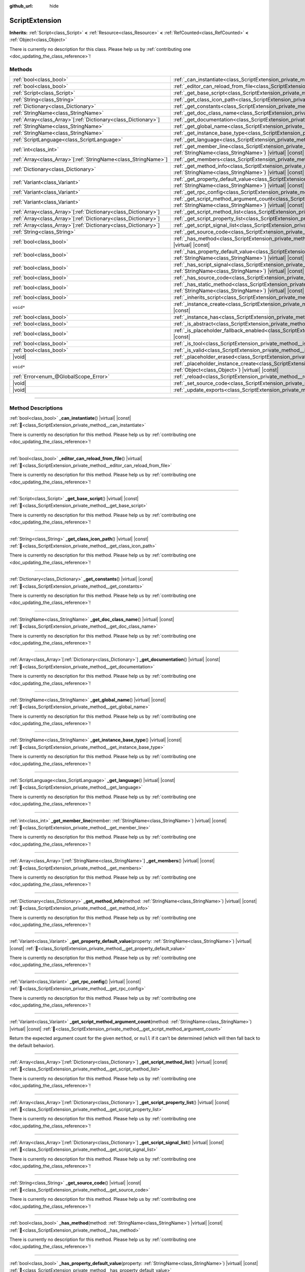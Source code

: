 :github_url: hide

.. DO NOT EDIT THIS FILE!!!
.. Generated automatically from Godot engine sources.
.. Generator: https://github.com/godotengine/godot/tree/master/doc/tools/make_rst.py.
.. XML source: https://github.com/godotengine/godot/tree/master/doc/classes/ScriptExtension.xml.

.. _class_ScriptExtension:

ScriptExtension
===============

**Inherits:** :ref:`Script<class_Script>` **<** :ref:`Resource<class_Resource>` **<** :ref:`RefCounted<class_RefCounted>` **<** :ref:`Object<class_Object>`

.. container:: contribute

	There is currently no description for this class. Please help us by :ref:`contributing one <doc_updating_the_class_reference>`!

.. rst-class:: classref-reftable-group

Methods
-------

.. table::
   :widths: auto

   +------------------------------------------------------------------+----------------------------------------------------------------------------------------------------------------------------------------------------------------------------------------+
   | :ref:`bool<class_bool>`                                          | :ref:`_can_instantiate<class_ScriptExtension_private_method__can_instantiate>`\ (\ ) |virtual| |const|                                                                                 |
   +------------------------------------------------------------------+----------------------------------------------------------------------------------------------------------------------------------------------------------------------------------------+
   | :ref:`bool<class_bool>`                                          | :ref:`_editor_can_reload_from_file<class_ScriptExtension_private_method__editor_can_reload_from_file>`\ (\ ) |virtual|                                                                 |
   +------------------------------------------------------------------+----------------------------------------------------------------------------------------------------------------------------------------------------------------------------------------+
   | :ref:`Script<class_Script>`                                      | :ref:`_get_base_script<class_ScriptExtension_private_method__get_base_script>`\ (\ ) |virtual| |const|                                                                                 |
   +------------------------------------------------------------------+----------------------------------------------------------------------------------------------------------------------------------------------------------------------------------------+
   | :ref:`String<class_String>`                                      | :ref:`_get_class_icon_path<class_ScriptExtension_private_method__get_class_icon_path>`\ (\ ) |virtual| |const|                                                                         |
   +------------------------------------------------------------------+----------------------------------------------------------------------------------------------------------------------------------------------------------------------------------------+
   | :ref:`Dictionary<class_Dictionary>`                              | :ref:`_get_constants<class_ScriptExtension_private_method__get_constants>`\ (\ ) |virtual| |const|                                                                                     |
   +------------------------------------------------------------------+----------------------------------------------------------------------------------------------------------------------------------------------------------------------------------------+
   | :ref:`StringName<class_StringName>`                              | :ref:`_get_doc_class_name<class_ScriptExtension_private_method__get_doc_class_name>`\ (\ ) |virtual| |const|                                                                           |
   +------------------------------------------------------------------+----------------------------------------------------------------------------------------------------------------------------------------------------------------------------------------+
   | :ref:`Array<class_Array>`\[:ref:`Dictionary<class_Dictionary>`\] | :ref:`_get_documentation<class_ScriptExtension_private_method__get_documentation>`\ (\ ) |virtual| |const|                                                                             |
   +------------------------------------------------------------------+----------------------------------------------------------------------------------------------------------------------------------------------------------------------------------------+
   | :ref:`StringName<class_StringName>`                              | :ref:`_get_global_name<class_ScriptExtension_private_method__get_global_name>`\ (\ ) |virtual| |const|                                                                                 |
   +------------------------------------------------------------------+----------------------------------------------------------------------------------------------------------------------------------------------------------------------------------------+
   | :ref:`StringName<class_StringName>`                              | :ref:`_get_instance_base_type<class_ScriptExtension_private_method__get_instance_base_type>`\ (\ ) |virtual| |const|                                                                   |
   +------------------------------------------------------------------+----------------------------------------------------------------------------------------------------------------------------------------------------------------------------------------+
   | :ref:`ScriptLanguage<class_ScriptLanguage>`                      | :ref:`_get_language<class_ScriptExtension_private_method__get_language>`\ (\ ) |virtual| |const|                                                                                       |
   +------------------------------------------------------------------+----------------------------------------------------------------------------------------------------------------------------------------------------------------------------------------+
   | :ref:`int<class_int>`                                            | :ref:`_get_member_line<class_ScriptExtension_private_method__get_member_line>`\ (\ member\: :ref:`StringName<class_StringName>`\ ) |virtual| |const|                                   |
   +------------------------------------------------------------------+----------------------------------------------------------------------------------------------------------------------------------------------------------------------------------------+
   | :ref:`Array<class_Array>`\[:ref:`StringName<class_StringName>`\] | :ref:`_get_members<class_ScriptExtension_private_method__get_members>`\ (\ ) |virtual| |const|                                                                                         |
   +------------------------------------------------------------------+----------------------------------------------------------------------------------------------------------------------------------------------------------------------------------------+
   | :ref:`Dictionary<class_Dictionary>`                              | :ref:`_get_method_info<class_ScriptExtension_private_method__get_method_info>`\ (\ method\: :ref:`StringName<class_StringName>`\ ) |virtual| |const|                                   |
   +------------------------------------------------------------------+----------------------------------------------------------------------------------------------------------------------------------------------------------------------------------------+
   | :ref:`Variant<class_Variant>`                                    | :ref:`_get_property_default_value<class_ScriptExtension_private_method__get_property_default_value>`\ (\ property\: :ref:`StringName<class_StringName>`\ ) |virtual| |const|           |
   +------------------------------------------------------------------+----------------------------------------------------------------------------------------------------------------------------------------------------------------------------------------+
   | :ref:`Variant<class_Variant>`                                    | :ref:`_get_rpc_config<class_ScriptExtension_private_method__get_rpc_config>`\ (\ ) |virtual| |const|                                                                                   |
   +------------------------------------------------------------------+----------------------------------------------------------------------------------------------------------------------------------------------------------------------------------------+
   | :ref:`Variant<class_Variant>`                                    | :ref:`_get_script_method_argument_count<class_ScriptExtension_private_method__get_script_method_argument_count>`\ (\ method\: :ref:`StringName<class_StringName>`\ ) |virtual| |const| |
   +------------------------------------------------------------------+----------------------------------------------------------------------------------------------------------------------------------------------------------------------------------------+
   | :ref:`Array<class_Array>`\[:ref:`Dictionary<class_Dictionary>`\] | :ref:`_get_script_method_list<class_ScriptExtension_private_method__get_script_method_list>`\ (\ ) |virtual| |const|                                                                   |
   +------------------------------------------------------------------+----------------------------------------------------------------------------------------------------------------------------------------------------------------------------------------+
   | :ref:`Array<class_Array>`\[:ref:`Dictionary<class_Dictionary>`\] | :ref:`_get_script_property_list<class_ScriptExtension_private_method__get_script_property_list>`\ (\ ) |virtual| |const|                                                               |
   +------------------------------------------------------------------+----------------------------------------------------------------------------------------------------------------------------------------------------------------------------------------+
   | :ref:`Array<class_Array>`\[:ref:`Dictionary<class_Dictionary>`\] | :ref:`_get_script_signal_list<class_ScriptExtension_private_method__get_script_signal_list>`\ (\ ) |virtual| |const|                                                                   |
   +------------------------------------------------------------------+----------------------------------------------------------------------------------------------------------------------------------------------------------------------------------------+
   | :ref:`String<class_String>`                                      | :ref:`_get_source_code<class_ScriptExtension_private_method__get_source_code>`\ (\ ) |virtual| |const|                                                                                 |
   +------------------------------------------------------------------+----------------------------------------------------------------------------------------------------------------------------------------------------------------------------------------+
   | :ref:`bool<class_bool>`                                          | :ref:`_has_method<class_ScriptExtension_private_method__has_method>`\ (\ method\: :ref:`StringName<class_StringName>`\ ) |virtual| |const|                                             |
   +------------------------------------------------------------------+----------------------------------------------------------------------------------------------------------------------------------------------------------------------------------------+
   | :ref:`bool<class_bool>`                                          | :ref:`_has_property_default_value<class_ScriptExtension_private_method__has_property_default_value>`\ (\ property\: :ref:`StringName<class_StringName>`\ ) |virtual| |const|           |
   +------------------------------------------------------------------+----------------------------------------------------------------------------------------------------------------------------------------------------------------------------------------+
   | :ref:`bool<class_bool>`                                          | :ref:`_has_script_signal<class_ScriptExtension_private_method__has_script_signal>`\ (\ signal\: :ref:`StringName<class_StringName>`\ ) |virtual| |const|                               |
   +------------------------------------------------------------------+----------------------------------------------------------------------------------------------------------------------------------------------------------------------------------------+
   | :ref:`bool<class_bool>`                                          | :ref:`_has_source_code<class_ScriptExtension_private_method__has_source_code>`\ (\ ) |virtual| |const|                                                                                 |
   +------------------------------------------------------------------+----------------------------------------------------------------------------------------------------------------------------------------------------------------------------------------+
   | :ref:`bool<class_bool>`                                          | :ref:`_has_static_method<class_ScriptExtension_private_method__has_static_method>`\ (\ method\: :ref:`StringName<class_StringName>`\ ) |virtual| |const|                               |
   +------------------------------------------------------------------+----------------------------------------------------------------------------------------------------------------------------------------------------------------------------------------+
   | :ref:`bool<class_bool>`                                          | :ref:`_inherits_script<class_ScriptExtension_private_method__inherits_script>`\ (\ script\: :ref:`Script<class_Script>`\ ) |virtual| |const|                                           |
   +------------------------------------------------------------------+----------------------------------------------------------------------------------------------------------------------------------------------------------------------------------------+
   | ``void*``                                                        | :ref:`_instance_create<class_ScriptExtension_private_method__instance_create>`\ (\ for_object\: :ref:`Object<class_Object>`\ ) |virtual| |const|                                       |
   +------------------------------------------------------------------+----------------------------------------------------------------------------------------------------------------------------------------------------------------------------------------+
   | :ref:`bool<class_bool>`                                          | :ref:`_instance_has<class_ScriptExtension_private_method__instance_has>`\ (\ object\: :ref:`Object<class_Object>`\ ) |virtual| |const|                                                 |
   +------------------------------------------------------------------+----------------------------------------------------------------------------------------------------------------------------------------------------------------------------------------+
   | :ref:`bool<class_bool>`                                          | :ref:`_is_abstract<class_ScriptExtension_private_method__is_abstract>`\ (\ ) |virtual| |const|                                                                                         |
   +------------------------------------------------------------------+----------------------------------------------------------------------------------------------------------------------------------------------------------------------------------------+
   | :ref:`bool<class_bool>`                                          | :ref:`_is_placeholder_fallback_enabled<class_ScriptExtension_private_method__is_placeholder_fallback_enabled>`\ (\ ) |virtual| |const|                                                 |
   +------------------------------------------------------------------+----------------------------------------------------------------------------------------------------------------------------------------------------------------------------------------+
   | :ref:`bool<class_bool>`                                          | :ref:`_is_tool<class_ScriptExtension_private_method__is_tool>`\ (\ ) |virtual| |const|                                                                                                 |
   +------------------------------------------------------------------+----------------------------------------------------------------------------------------------------------------------------------------------------------------------------------------+
   | :ref:`bool<class_bool>`                                          | :ref:`_is_valid<class_ScriptExtension_private_method__is_valid>`\ (\ ) |virtual| |const|                                                                                               |
   +------------------------------------------------------------------+----------------------------------------------------------------------------------------------------------------------------------------------------------------------------------------+
   | |void|                                                           | :ref:`_placeholder_erased<class_ScriptExtension_private_method__placeholder_erased>`\ (\ placeholder\: ``void*``\ ) |virtual|                                                          |
   +------------------------------------------------------------------+----------------------------------------------------------------------------------------------------------------------------------------------------------------------------------------+
   | ``void*``                                                        | :ref:`_placeholder_instance_create<class_ScriptExtension_private_method__placeholder_instance_create>`\ (\ for_object\: :ref:`Object<class_Object>`\ ) |virtual| |const|               |
   +------------------------------------------------------------------+----------------------------------------------------------------------------------------------------------------------------------------------------------------------------------------+
   | :ref:`Error<enum_@GlobalScope_Error>`                            | :ref:`_reload<class_ScriptExtension_private_method__reload>`\ (\ keep_state\: :ref:`bool<class_bool>`\ ) |virtual|                                                                     |
   +------------------------------------------------------------------+----------------------------------------------------------------------------------------------------------------------------------------------------------------------------------------+
   | |void|                                                           | :ref:`_set_source_code<class_ScriptExtension_private_method__set_source_code>`\ (\ code\: :ref:`String<class_String>`\ ) |virtual|                                                     |
   +------------------------------------------------------------------+----------------------------------------------------------------------------------------------------------------------------------------------------------------------------------------+
   | |void|                                                           | :ref:`_update_exports<class_ScriptExtension_private_method__update_exports>`\ (\ ) |virtual|                                                                                           |
   +------------------------------------------------------------------+----------------------------------------------------------------------------------------------------------------------------------------------------------------------------------------+

.. rst-class:: classref-section-separator

----

.. rst-class:: classref-descriptions-group

Method Descriptions
-------------------

.. _class_ScriptExtension_private_method__can_instantiate:

.. rst-class:: classref-method

:ref:`bool<class_bool>` **_can_instantiate**\ (\ ) |virtual| |const| :ref:`🔗<class_ScriptExtension_private_method__can_instantiate>`

.. container:: contribute

	There is currently no description for this method. Please help us by :ref:`contributing one <doc_updating_the_class_reference>`!

.. rst-class:: classref-item-separator

----

.. _class_ScriptExtension_private_method__editor_can_reload_from_file:

.. rst-class:: classref-method

:ref:`bool<class_bool>` **_editor_can_reload_from_file**\ (\ ) |virtual| :ref:`🔗<class_ScriptExtension_private_method__editor_can_reload_from_file>`

.. container:: contribute

	There is currently no description for this method. Please help us by :ref:`contributing one <doc_updating_the_class_reference>`!

.. rst-class:: classref-item-separator

----

.. _class_ScriptExtension_private_method__get_base_script:

.. rst-class:: classref-method

:ref:`Script<class_Script>` **_get_base_script**\ (\ ) |virtual| |const| :ref:`🔗<class_ScriptExtension_private_method__get_base_script>`

.. container:: contribute

	There is currently no description for this method. Please help us by :ref:`contributing one <doc_updating_the_class_reference>`!

.. rst-class:: classref-item-separator

----

.. _class_ScriptExtension_private_method__get_class_icon_path:

.. rst-class:: classref-method

:ref:`String<class_String>` **_get_class_icon_path**\ (\ ) |virtual| |const| :ref:`🔗<class_ScriptExtension_private_method__get_class_icon_path>`

.. container:: contribute

	There is currently no description for this method. Please help us by :ref:`contributing one <doc_updating_the_class_reference>`!

.. rst-class:: classref-item-separator

----

.. _class_ScriptExtension_private_method__get_constants:

.. rst-class:: classref-method

:ref:`Dictionary<class_Dictionary>` **_get_constants**\ (\ ) |virtual| |const| :ref:`🔗<class_ScriptExtension_private_method__get_constants>`

.. container:: contribute

	There is currently no description for this method. Please help us by :ref:`contributing one <doc_updating_the_class_reference>`!

.. rst-class:: classref-item-separator

----

.. _class_ScriptExtension_private_method__get_doc_class_name:

.. rst-class:: classref-method

:ref:`StringName<class_StringName>` **_get_doc_class_name**\ (\ ) |virtual| |const| :ref:`🔗<class_ScriptExtension_private_method__get_doc_class_name>`

.. container:: contribute

	There is currently no description for this method. Please help us by :ref:`contributing one <doc_updating_the_class_reference>`!

.. rst-class:: classref-item-separator

----

.. _class_ScriptExtension_private_method__get_documentation:

.. rst-class:: classref-method

:ref:`Array<class_Array>`\[:ref:`Dictionary<class_Dictionary>`\] **_get_documentation**\ (\ ) |virtual| |const| :ref:`🔗<class_ScriptExtension_private_method__get_documentation>`

.. container:: contribute

	There is currently no description for this method. Please help us by :ref:`contributing one <doc_updating_the_class_reference>`!

.. rst-class:: classref-item-separator

----

.. _class_ScriptExtension_private_method__get_global_name:

.. rst-class:: classref-method

:ref:`StringName<class_StringName>` **_get_global_name**\ (\ ) |virtual| |const| :ref:`🔗<class_ScriptExtension_private_method__get_global_name>`

.. container:: contribute

	There is currently no description for this method. Please help us by :ref:`contributing one <doc_updating_the_class_reference>`!

.. rst-class:: classref-item-separator

----

.. _class_ScriptExtension_private_method__get_instance_base_type:

.. rst-class:: classref-method

:ref:`StringName<class_StringName>` **_get_instance_base_type**\ (\ ) |virtual| |const| :ref:`🔗<class_ScriptExtension_private_method__get_instance_base_type>`

.. container:: contribute

	There is currently no description for this method. Please help us by :ref:`contributing one <doc_updating_the_class_reference>`!

.. rst-class:: classref-item-separator

----

.. _class_ScriptExtension_private_method__get_language:

.. rst-class:: classref-method

:ref:`ScriptLanguage<class_ScriptLanguage>` **_get_language**\ (\ ) |virtual| |const| :ref:`🔗<class_ScriptExtension_private_method__get_language>`

.. container:: contribute

	There is currently no description for this method. Please help us by :ref:`contributing one <doc_updating_the_class_reference>`!

.. rst-class:: classref-item-separator

----

.. _class_ScriptExtension_private_method__get_member_line:

.. rst-class:: classref-method

:ref:`int<class_int>` **_get_member_line**\ (\ member\: :ref:`StringName<class_StringName>`\ ) |virtual| |const| :ref:`🔗<class_ScriptExtension_private_method__get_member_line>`

.. container:: contribute

	There is currently no description for this method. Please help us by :ref:`contributing one <doc_updating_the_class_reference>`!

.. rst-class:: classref-item-separator

----

.. _class_ScriptExtension_private_method__get_members:

.. rst-class:: classref-method

:ref:`Array<class_Array>`\[:ref:`StringName<class_StringName>`\] **_get_members**\ (\ ) |virtual| |const| :ref:`🔗<class_ScriptExtension_private_method__get_members>`

.. container:: contribute

	There is currently no description for this method. Please help us by :ref:`contributing one <doc_updating_the_class_reference>`!

.. rst-class:: classref-item-separator

----

.. _class_ScriptExtension_private_method__get_method_info:

.. rst-class:: classref-method

:ref:`Dictionary<class_Dictionary>` **_get_method_info**\ (\ method\: :ref:`StringName<class_StringName>`\ ) |virtual| |const| :ref:`🔗<class_ScriptExtension_private_method__get_method_info>`

.. container:: contribute

	There is currently no description for this method. Please help us by :ref:`contributing one <doc_updating_the_class_reference>`!

.. rst-class:: classref-item-separator

----

.. _class_ScriptExtension_private_method__get_property_default_value:

.. rst-class:: classref-method

:ref:`Variant<class_Variant>` **_get_property_default_value**\ (\ property\: :ref:`StringName<class_StringName>`\ ) |virtual| |const| :ref:`🔗<class_ScriptExtension_private_method__get_property_default_value>`

.. container:: contribute

	There is currently no description for this method. Please help us by :ref:`contributing one <doc_updating_the_class_reference>`!

.. rst-class:: classref-item-separator

----

.. _class_ScriptExtension_private_method__get_rpc_config:

.. rst-class:: classref-method

:ref:`Variant<class_Variant>` **_get_rpc_config**\ (\ ) |virtual| |const| :ref:`🔗<class_ScriptExtension_private_method__get_rpc_config>`

.. container:: contribute

	There is currently no description for this method. Please help us by :ref:`contributing one <doc_updating_the_class_reference>`!

.. rst-class:: classref-item-separator

----

.. _class_ScriptExtension_private_method__get_script_method_argument_count:

.. rst-class:: classref-method

:ref:`Variant<class_Variant>` **_get_script_method_argument_count**\ (\ method\: :ref:`StringName<class_StringName>`\ ) |virtual| |const| :ref:`🔗<class_ScriptExtension_private_method__get_script_method_argument_count>`

Return the expected argument count for the given ``method``, or ``null`` if it can't be determined (which will then fall back to the default behavior).

.. rst-class:: classref-item-separator

----

.. _class_ScriptExtension_private_method__get_script_method_list:

.. rst-class:: classref-method

:ref:`Array<class_Array>`\[:ref:`Dictionary<class_Dictionary>`\] **_get_script_method_list**\ (\ ) |virtual| |const| :ref:`🔗<class_ScriptExtension_private_method__get_script_method_list>`

.. container:: contribute

	There is currently no description for this method. Please help us by :ref:`contributing one <doc_updating_the_class_reference>`!

.. rst-class:: classref-item-separator

----

.. _class_ScriptExtension_private_method__get_script_property_list:

.. rst-class:: classref-method

:ref:`Array<class_Array>`\[:ref:`Dictionary<class_Dictionary>`\] **_get_script_property_list**\ (\ ) |virtual| |const| :ref:`🔗<class_ScriptExtension_private_method__get_script_property_list>`

.. container:: contribute

	There is currently no description for this method. Please help us by :ref:`contributing one <doc_updating_the_class_reference>`!

.. rst-class:: classref-item-separator

----

.. _class_ScriptExtension_private_method__get_script_signal_list:

.. rst-class:: classref-method

:ref:`Array<class_Array>`\[:ref:`Dictionary<class_Dictionary>`\] **_get_script_signal_list**\ (\ ) |virtual| |const| :ref:`🔗<class_ScriptExtension_private_method__get_script_signal_list>`

.. container:: contribute

	There is currently no description for this method. Please help us by :ref:`contributing one <doc_updating_the_class_reference>`!

.. rst-class:: classref-item-separator

----

.. _class_ScriptExtension_private_method__get_source_code:

.. rst-class:: classref-method

:ref:`String<class_String>` **_get_source_code**\ (\ ) |virtual| |const| :ref:`🔗<class_ScriptExtension_private_method__get_source_code>`

.. container:: contribute

	There is currently no description for this method. Please help us by :ref:`contributing one <doc_updating_the_class_reference>`!

.. rst-class:: classref-item-separator

----

.. _class_ScriptExtension_private_method__has_method:

.. rst-class:: classref-method

:ref:`bool<class_bool>` **_has_method**\ (\ method\: :ref:`StringName<class_StringName>`\ ) |virtual| |const| :ref:`🔗<class_ScriptExtension_private_method__has_method>`

.. container:: contribute

	There is currently no description for this method. Please help us by :ref:`contributing one <doc_updating_the_class_reference>`!

.. rst-class:: classref-item-separator

----

.. _class_ScriptExtension_private_method__has_property_default_value:

.. rst-class:: classref-method

:ref:`bool<class_bool>` **_has_property_default_value**\ (\ property\: :ref:`StringName<class_StringName>`\ ) |virtual| |const| :ref:`🔗<class_ScriptExtension_private_method__has_property_default_value>`

.. container:: contribute

	There is currently no description for this method. Please help us by :ref:`contributing one <doc_updating_the_class_reference>`!

.. rst-class:: classref-item-separator

----

.. _class_ScriptExtension_private_method__has_script_signal:

.. rst-class:: classref-method

:ref:`bool<class_bool>` **_has_script_signal**\ (\ signal\: :ref:`StringName<class_StringName>`\ ) |virtual| |const| :ref:`🔗<class_ScriptExtension_private_method__has_script_signal>`

.. container:: contribute

	There is currently no description for this method. Please help us by :ref:`contributing one <doc_updating_the_class_reference>`!

.. rst-class:: classref-item-separator

----

.. _class_ScriptExtension_private_method__has_source_code:

.. rst-class:: classref-method

:ref:`bool<class_bool>` **_has_source_code**\ (\ ) |virtual| |const| :ref:`🔗<class_ScriptExtension_private_method__has_source_code>`

.. container:: contribute

	There is currently no description for this method. Please help us by :ref:`contributing one <doc_updating_the_class_reference>`!

.. rst-class:: classref-item-separator

----

.. _class_ScriptExtension_private_method__has_static_method:

.. rst-class:: classref-method

:ref:`bool<class_bool>` **_has_static_method**\ (\ method\: :ref:`StringName<class_StringName>`\ ) |virtual| |const| :ref:`🔗<class_ScriptExtension_private_method__has_static_method>`

.. container:: contribute

	There is currently no description for this method. Please help us by :ref:`contributing one <doc_updating_the_class_reference>`!

.. rst-class:: classref-item-separator

----

.. _class_ScriptExtension_private_method__inherits_script:

.. rst-class:: classref-method

:ref:`bool<class_bool>` **_inherits_script**\ (\ script\: :ref:`Script<class_Script>`\ ) |virtual| |const| :ref:`🔗<class_ScriptExtension_private_method__inherits_script>`

.. container:: contribute

	There is currently no description for this method. Please help us by :ref:`contributing one <doc_updating_the_class_reference>`!

.. rst-class:: classref-item-separator

----

.. _class_ScriptExtension_private_method__instance_create:

.. rst-class:: classref-method

``void*`` **_instance_create**\ (\ for_object\: :ref:`Object<class_Object>`\ ) |virtual| |const| :ref:`🔗<class_ScriptExtension_private_method__instance_create>`

.. container:: contribute

	There is currently no description for this method. Please help us by :ref:`contributing one <doc_updating_the_class_reference>`!

.. rst-class:: classref-item-separator

----

.. _class_ScriptExtension_private_method__instance_has:

.. rst-class:: classref-method

:ref:`bool<class_bool>` **_instance_has**\ (\ object\: :ref:`Object<class_Object>`\ ) |virtual| |const| :ref:`🔗<class_ScriptExtension_private_method__instance_has>`

.. container:: contribute

	There is currently no description for this method. Please help us by :ref:`contributing one <doc_updating_the_class_reference>`!

.. rst-class:: classref-item-separator

----

.. _class_ScriptExtension_private_method__is_abstract:

.. rst-class:: classref-method

:ref:`bool<class_bool>` **_is_abstract**\ (\ ) |virtual| |const| :ref:`🔗<class_ScriptExtension_private_method__is_abstract>`

Returns ``true`` if the script is an abstract script. Abstract scripts cannot be instantiated directly, instead other scripts should inherit them. Abstract scripts will be either unselectable or hidden in the Create New Node dialog (unselectable if there are non-abstract classes inheriting it, otherwise hidden).

.. rst-class:: classref-item-separator

----

.. _class_ScriptExtension_private_method__is_placeholder_fallback_enabled:

.. rst-class:: classref-method

:ref:`bool<class_bool>` **_is_placeholder_fallback_enabled**\ (\ ) |virtual| |const| :ref:`🔗<class_ScriptExtension_private_method__is_placeholder_fallback_enabled>`

.. container:: contribute

	There is currently no description for this method. Please help us by :ref:`contributing one <doc_updating_the_class_reference>`!

.. rst-class:: classref-item-separator

----

.. _class_ScriptExtension_private_method__is_tool:

.. rst-class:: classref-method

:ref:`bool<class_bool>` **_is_tool**\ (\ ) |virtual| |const| :ref:`🔗<class_ScriptExtension_private_method__is_tool>`

.. container:: contribute

	There is currently no description for this method. Please help us by :ref:`contributing one <doc_updating_the_class_reference>`!

.. rst-class:: classref-item-separator

----

.. _class_ScriptExtension_private_method__is_valid:

.. rst-class:: classref-method

:ref:`bool<class_bool>` **_is_valid**\ (\ ) |virtual| |const| :ref:`🔗<class_ScriptExtension_private_method__is_valid>`

.. container:: contribute

	There is currently no description for this method. Please help us by :ref:`contributing one <doc_updating_the_class_reference>`!

.. rst-class:: classref-item-separator

----

.. _class_ScriptExtension_private_method__placeholder_erased:

.. rst-class:: classref-method

|void| **_placeholder_erased**\ (\ placeholder\: ``void*``\ ) |virtual| :ref:`🔗<class_ScriptExtension_private_method__placeholder_erased>`

.. container:: contribute

	There is currently no description for this method. Please help us by :ref:`contributing one <doc_updating_the_class_reference>`!

.. rst-class:: classref-item-separator

----

.. _class_ScriptExtension_private_method__placeholder_instance_create:

.. rst-class:: classref-method

``void*`` **_placeholder_instance_create**\ (\ for_object\: :ref:`Object<class_Object>`\ ) |virtual| |const| :ref:`🔗<class_ScriptExtension_private_method__placeholder_instance_create>`

.. container:: contribute

	There is currently no description for this method. Please help us by :ref:`contributing one <doc_updating_the_class_reference>`!

.. rst-class:: classref-item-separator

----

.. _class_ScriptExtension_private_method__reload:

.. rst-class:: classref-method

:ref:`Error<enum_@GlobalScope_Error>` **_reload**\ (\ keep_state\: :ref:`bool<class_bool>`\ ) |virtual| :ref:`🔗<class_ScriptExtension_private_method__reload>`

.. container:: contribute

	There is currently no description for this method. Please help us by :ref:`contributing one <doc_updating_the_class_reference>`!

.. rst-class:: classref-item-separator

----

.. _class_ScriptExtension_private_method__set_source_code:

.. rst-class:: classref-method

|void| **_set_source_code**\ (\ code\: :ref:`String<class_String>`\ ) |virtual| :ref:`🔗<class_ScriptExtension_private_method__set_source_code>`

.. container:: contribute

	There is currently no description for this method. Please help us by :ref:`contributing one <doc_updating_the_class_reference>`!

.. rst-class:: classref-item-separator

----

.. _class_ScriptExtension_private_method__update_exports:

.. rst-class:: classref-method

|void| **_update_exports**\ (\ ) |virtual| :ref:`🔗<class_ScriptExtension_private_method__update_exports>`

.. container:: contribute

	There is currently no description for this method. Please help us by :ref:`contributing one <doc_updating_the_class_reference>`!

.. |virtual| replace:: :abbr:`virtual (This method should typically be overridden by the user to have any effect.)`
.. |const| replace:: :abbr:`const (This method has no side effects. It doesn't modify any of the instance's member variables.)`
.. |vararg| replace:: :abbr:`vararg (This method accepts any number of arguments after the ones described here.)`
.. |constructor| replace:: :abbr:`constructor (This method is used to construct a type.)`
.. |static| replace:: :abbr:`static (This method doesn't need an instance to be called, so it can be called directly using the class name.)`
.. |operator| replace:: :abbr:`operator (This method describes a valid operator to use with this type as left-hand operand.)`
.. |bitfield| replace:: :abbr:`BitField (This value is an integer composed as a bitmask of the following flags.)`
.. |void| replace:: :abbr:`void (No return value.)`
